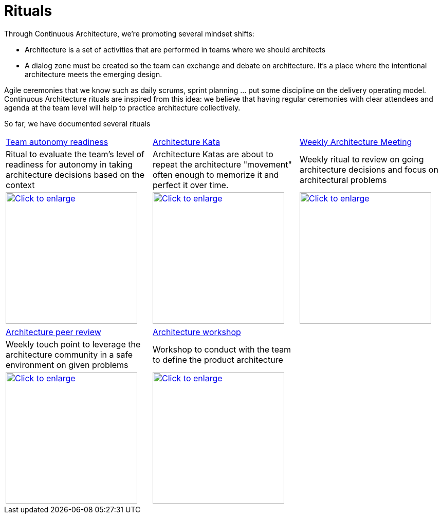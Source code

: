 = Rituals 

Through Continuous Architecture, we're promoting several mindset shifts:

* Architecture is a set of activities that are performed in teams where we should architects
* A dialog zone must be created so the team can exchange and debate on architecture. It's a place where the intentional architecture meets the emerging design.

Agile ceremonies that we know such as daily scrums, sprint planning ... put some discipline on the delivery operating model. Continuous Architecture rituals are inspired from this idea: we believe that having regular ceremonies with clear attendees and agenda at the team level will help to practice architecture collectively.

So far, we have documented several rituals

[cols=3*]
|===
| xref:team-autonomy-readiness.adoc[Team autonomy readiness]
| xref:architecture-kata.adoc[Architecture Kata]
| xref:weekly-architecture-meeting.adoc[Weekly Architecture Meeting]
| Ritual to evaluate the team's level of readiness for autonomy in taking architecture decisions based on the context
| Architecture Katas are about to repeat the architecture "movement" often enough to memorize it and perfect it over time. 
| Weekly ritual to review on going architecture decisions and focus on architectural problems
| image:./img/team-autonomy-readiness.png[Click to enlarge,width=256,link="./img/team-autonomy-readiness.png"]
| image:./img/architecture-kata.png[Click to enlarge,width=256,link="./img/architecture-kata.png"]
| image:./img/weekly-architecture-meeting.png[Click to enlarge,width=256,link="./img/weekly-architecture-meeting.png"]
|===

[cols=3*]
|===
| xref:peer-review.adoc[Architecture peer review]
| xref:scoping360-architecture.adoc[Architecture workshop]
| 
| Weekly touch point to leverage the architecture community in a safe environment on given problems
| Workshop to conduct with the team to define the product architecture 
| 
| image:./img/peer-review.jpeg[Click to enlarge,width=256,link="./img/peer-review.jpeg"]
| image:./img/scoping-architecture.png[Click to enlarge,width=256,link="./img/scoping-architecture.png"]
| 
|===


